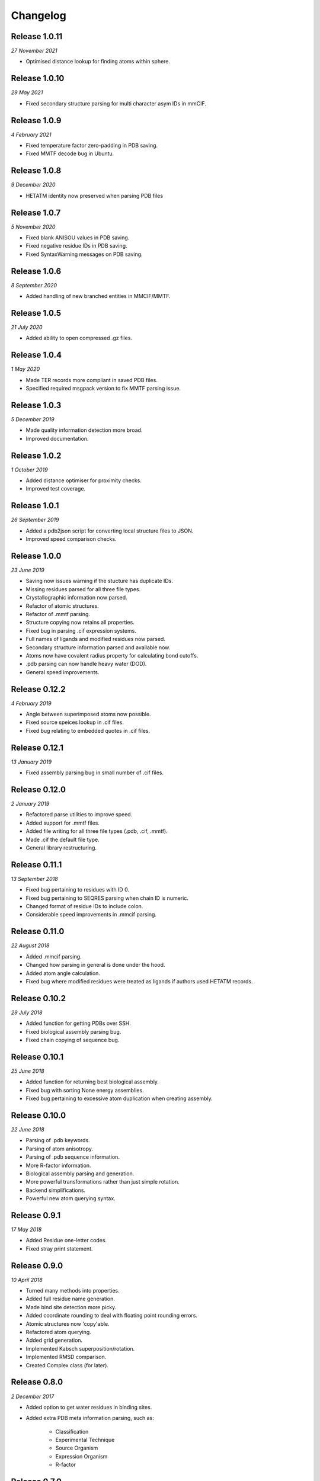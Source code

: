 Changelog
---------

Release 1.0.11
~~~~~~~~~~~~~~

`27 November 2021`

* Optimised distance lookup for finding atoms within sphere.


Release 1.0.10
~~~~~~~~~~~~~~

`29 May 2021`

* Fixed secondary structure parsing for multi character asym IDs in mmCIF.


Release 1.0.9
~~~~~~~~~~~~~

`4 February 2021`

* Fixed temperature factor zero-padding in PDB saving.
* Fixed MMTF decode bug in Ubuntu.


Release 1.0.8
~~~~~~~~~~~~~

`9 December 2020`

* HETATM identity now preserved when parsing PDB files


Release 1.0.7
~~~~~~~~~~~~~

`5 November 2020`

* Fixed blank ANISOU values in PDB saving.
* Fixed negative residue IDs in PDB saving.
* Fixed SyntaxWarning messages on PDB saving.

Release 1.0.6
~~~~~~~~~~~~~

`8 September 2020`

* Added handling of new branched entities in MMCIF/MMTF.

Release 1.0.5
~~~~~~~~~~~~~

`21 July 2020`

* Added ability to open compressed .gz files.


Release 1.0.4
~~~~~~~~~~~~~

`1 May 2020`

* Made TER records more compliant in saved PDB files.
* Specified required msgpack version to fix MMTF parsing issue.


Release 1.0.3
~~~~~~~~~~~~~

`5 December 2019`

* Made quality information detection more broad.
* Improved documentation. 


Release 1.0.2
~~~~~~~~~~~~~

`1 October 2019`

* Added distance optimiser for proximity checks.
* Improved test coverage.


Release 1.0.1
~~~~~~~~~~~~~

`26 September 2019`

* Added a pdb2json script for converting local structure files to JSON.
* Improved speed comparison checks.


Release 1.0.0
~~~~~~~~~~~~~

`23 June 2019`

* Saving now issues warning if the stucture has duplicate IDs.
* Missing residues parsed for all three file types.
* Crystallographic information now parsed.
* Refactor of atomic structures.
* Refactor of .mmtf parsing.
* Structure copying now retains all properties.
* Fixed bug in parsing .cif expression systems.
* Full names of ligands and modified residues now parsed.
* Secondary structure information parsed and available now.
* Atoms now have covalent radius property for calculating bond cutoffs.
* .pdb parsing can now handle heavy water (DOD).
* General speed improvements.


Release 0.12.2
~~~~~~~~~~~~~~

`4 February 2019`

* Angle between superimposed atoms now possible.
* Fixed source speices lookup in .cif files.
* Fixed bug relating to embedded quotes in .cif files.


Release 0.12.1
~~~~~~~~~~~~~~

`13 January 2019`

* Fixed assembly parsing bug in small number of .cif files.


Release 0.12.0
~~~~~~~~~~~~~~

`2 January 2019`

* Refactored parse utilities to improve speed.
* Added support for .mmtf files.
* Added file writing for all three file types (.pdb, .cif, .mmtf).
* Made .cif the default file type.
* General library restructuring.


Release 0.11.1
~~~~~~~~~~~~~~

`13 September 2018`

* Fixed bug pertaining to residues with ID 0.
* Fixed bug pertaining to SEQRES parsing when chain ID is numeric.
* Changed format of residue IDs to include colon.
* Considerable speed improvements in .mmcif parsing.


Release 0.11.0
~~~~~~~~~~~~~~

`22 August 2018`

* Added .mmcif parsing.
* Changed how parsing in general is done under the hood.
* Added atom angle calculation.
* Fixed bug where modified residues were treated as ligands if authors used HETATM records.


Release 0.10.2
~~~~~~~~~~~~~~

`29 July 2018`

* Added function for getting PDBs over SSH.
* Fixed biological assembly parsing bug.
* Fixed chain copying of sequence bug.


Release 0.10.1
~~~~~~~~~~~~~~

`25 June 2018`

* Added function for returning best biological assembly.
* Fixed bug with sorting None energy assemblies.
* Fixed bug pertaining to excessive atom duplication when creating assembly.


Release 0.10.0
~~~~~~~~~~~~~~

`22 June 2018`

* Parsing of .pdb keywords.
* Parsing of atom anisotropy.
* Parsing of .pdb sequence information.
* More R-factor information.
* Biological assembly parsing and generation.
* More powerful transformations rather than just simple rotation.
* Backend simplifications.
* Powerful new atom querying syntax.


Release 0.9.1
~~~~~~~~~~~~~

`17 May 2018`

* Added Residue one-letter codes.
* Fixed stray print statement.


Release 0.9.0
~~~~~~~~~~~~~

`10 April 2018`

* Turned many methods into properties.
* Added full residue name generation.
* Made bind site detection more picky.
* Added coordinate rounding to deal with floating point rounding errors.
* Atomic structures now 'copy'able.
* Refactored atom querying.
* Added grid generation.
* Implemented Kabsch superposition/rotation.
* Implemented RMSD comparison.
* Created Complex class (for later).


Release 0.8.0
~~~~~~~~~~~~~

`2 December 2017`

* Added option to get water residues in binding sites.
* Added extra PDB meta information parsing, such as:

	* Classification
	* Experimental Technique
	* Source Organism
	* Expression Organism
	* R-factor


Release 0.7.0
~~~~~~~~~~~~~

`2 November 2017`

* PDBs with multiple occupancy can now be parsed correctly.
* Added pairwise atom generator.
* PDB parser now extracts resolution.
* Further speed increased to PDB parser.
* Miscellaneous bug fixes.
* Implemented Continuous Integration.


Release 0.6.0
~~~~~~~~~~~~~

`3 October 2017`

* Now allows for fetching and opening of PDB data dictionaries.
* Added parsing/saving of HEADER and TITLE records in PDB files.
* Added ability to exclude elements from atom search.
* Added ability to get nearby atoms in a model.
* Added bind site identification.
* Fixed chain length bottleneck in PDB model saving.
* Overhauled PDB parsing by replacing classes with built in Python types.
* Fixed bug where numerical residue names were interpreted as integers.
* Changed atoms so that they can allow negative B factors.
* Added loading of .xyz data dictionaries.
* Miscellaneous speed increases.

Release 0.5.0
~~~~~~~~~~~~~

`16 September 2017`

* Added atom temperature factors.
* Added bond vector production.
* Added parse time tests and reduced parse time by over a half.
* Changed way atoms are stored in structures to make ID lookup orders of \
  magnitude faster.
* Made IDs immutable.
* Added multiple model parsing and saving.
* Added option to fetch PDBs from PDBe rather than RCSB.


Release 0.4.0
~~~~~~~~~~~~~

`26 August 2017`

* Added PDB parsing.
* Added PDB saving.
* Gave atoms ability to get specific bond with other atom.
* Added bond angle calculation.
* Added ability to filter out water molecules.

Release 0.3.0
~~~~~~~~~~~~~

`11 August 2017`

* Added classes for Molecules, Chains, Residues, and their interfaces.
* Added charges to atoms and structures.
* Add ability to create AtomicStructures from AtomicStructures.


Release 0.2.0
~~~~~~~~~~~~~

`14 June 2017`

* Made all Atomic Structures savable.
* Added Atom IDs and uniqueness constraints.
* Added Atom Bonds.


Release 0.1.1
~~~~~~~~~~~~~

`1 June 2017`

* Fixed setup.py
* Minor typos


Release 0.1.0
~~~~~~~~~~~~~

`1 June 2017`

* Added basic Model and Atom classes.
* Added .xyz parsing.
